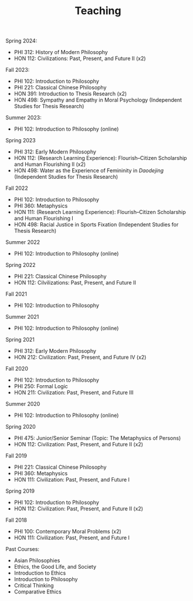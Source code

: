 #+title: Teaching
#+OPTIONS: toc:nil num:nil html-postamble:nil

Spring 2024:

- PHI 312: History of Modern Philosophy
- HON 112: Civilizations: Past, Present, and Future II (x2)

Fall 2023:

- PHI 102: Introduction to Philosophy
- PHI 221: Classical Chinese Philosophy
- HON 391: Introduction to Thesis Research (x2)
- HON 498: Sympathy and Empathy in Moral Psychology (Independent Studies for Thesis Research)

Summer 2023:

- PHI 102: Introduction to Philosophy (online)

Spring 2023

- PHI 312: Early Modern Philosophy
- HON 112: (Research Learning Experience): Flourish--Citizen Scholarship and Human Flourishing II (x2)
- HON 498: Water as the Experience of Femininity in /Daodejing/ (Independent Studies for Thesis Research)

Fall 2022

- PHI 102: Introduction to Philosophy
- PHI 360: Metaphysics
- HON 111: (Research Learning Experience): Flourish--Citizen Scholarship and Human Flourishing I
- HON 498: Racial Justice in Sports Fixation (Independent Studies for Thesis Research)

Summer 2022

- PHI 102: Introduction to Philosophy (online)

Spring 2022

- PHI 221: Classical Chinese Philosophy
- HON 112: Cilvilizations: Past, Present, and Future II

Fall 2021

- PHI 102: Introduction to Philosophy

Summer 2021

- PHI 102: Introduction to Philosophy (online)

Spring 2021

- PHI 312: Early Modern Philosophy
- HON 212: Civilization: Past, Present, and Future IV (x2)

Fall 2020

- PHI 102: Introduction to Philosophy
- PHI 250: Formal Logic
- HON 211: Civilization: Past, Present, and Future III

Summer 2020

- PHI 102: Introduction to Philosophy (online)

Spring 2020

- PHI 475: Junior/Senior Seminar (Topic: The Metaphysics of Persons)
- HON 112: Civilization: Past, Present, and Future II (x2)

Fall 2019

- PHI 221: Classical Chinese Philosophy
- PHI 360: Metaphysics
- HON 111: Civilization: Past, Present, and Future I

Spring 2019

- PHI 102: Introduction to Philosophy
- HON 112: Civilization: Past, Present, and Future II (x2)

Fall 2018

- PHI 100: Contemporary Moral Problems (x2)
- HON 111: Civilization: Past, Present, and Future I

Past Courses:

- Asian Philosophies
- Ethics, the Good Life, and Society
- Introduction to Ethics
- Introduction to Philosophy
- Critical Thinking
- Comparative Ethics
